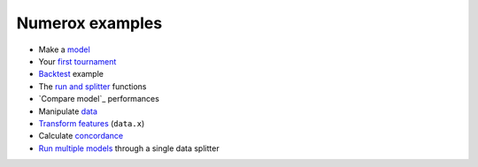 Numerox examples
================

- Make a `model`_
- Your `first tournament`_
- `Backtest`_ example
- The `run and splitter`_ functions
- `Compare model`_ performances
- Manipulate `data`_
- `Transform features`_ (``data.x``)
- Calculate `concordance`_
- `Run multiple models`_ through a single data splitter


.. _model: https://github.com/kwgoodman/numerox/blob/master/numerox/model.py
.. _first tournament: https://github.com/kwgoodman/numerox/blob/master/examples/first_tournament.py
.. _backtest: https://github.com/kwgoodman/numerox/blob/master/examples/backtest_example.py
.. _run and splitter: https://github.com/kwgoodman/numerox/blob/master/examples/run.rst
.. _compare models: https://github.com/kwgoodman/numerox/blob/master/examples/compare_models.rst
.. _data: https://github.com/kwgoodman/numerox/blob/master/examples/data.rst
.. _Transform features: https://github.com/kwgoodman/numerox/blob/master/examples/transform.rst
.. _concordance: https://github.com/kwgoodman/numerox/blob/master/examples/concordance_example.py
.. _run multiple models: https://github.com/kwgoodman/numerox/blob/master/examples/runner_example.py
